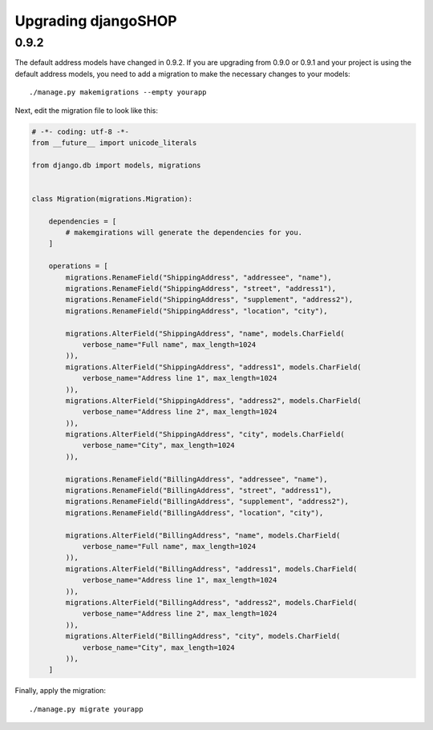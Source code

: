 .. _upgrading:

====================
Upgrading djangoSHOP
====================

0.9.2
=====
The default address models have changed in 0.9.2. If you are upgrading from
0.9.0 or 0.9.1 and your project is using the default address models, you need
to add a migration to make the necessary changes to your models::

    ./manage.py makemigrations --empty yourapp

Next, edit the migration file to look like this:

.. code-block:: python

    # -*- coding: utf-8 -*-
    from __future__ import unicode_literals

    from django.db import models, migrations


    class Migration(migrations.Migration):

        dependencies = [
            # makemgirations will generate the dependencies for you.
        ]

        operations = [
            migrations.RenameField("ShippingAddress", "addressee", "name"),
            migrations.RenameField("ShippingAddress", "street", "address1"),
            migrations.RenameField("ShippingAddress", "supplement", "address2"),
            migrations.RenameField("ShippingAddress", "location", "city"),

            migrations.AlterField("ShippingAddress", "name", models.CharField(
                verbose_name="Full name", max_length=1024
            )),
            migrations.AlterField("ShippingAddress", "address1", models.CharField(
                verbose_name="Address line 1", max_length=1024
            )),
            migrations.AlterField("ShippingAddress", "address2", models.CharField(
                verbose_name="Address line 2", max_length=1024
            )),
            migrations.AlterField("ShippingAddress", "city", models.CharField(
                verbose_name="City", max_length=1024
            )),

            migrations.RenameField("BillingAddress", "addressee", "name"),
            migrations.RenameField("BillingAddress", "street", "address1"),
            migrations.RenameField("BillingAddress", "supplement", "address2"),
            migrations.RenameField("BillingAddress", "location", "city"),

            migrations.AlterField("BillingAddress", "name", models.CharField(
                verbose_name="Full name", max_length=1024
            )),
            migrations.AlterField("BillingAddress", "address1", models.CharField(
                verbose_name="Address line 1", max_length=1024
            )),
            migrations.AlterField("BillingAddress", "address2", models.CharField(
                verbose_name="Address line 2", max_length=1024
            )),
            migrations.AlterField("BillingAddress", "city", models.CharField(
                verbose_name="City", max_length=1024
            )),
        ]


Finally, apply the migration::

    ./manage.py migrate yourapp
